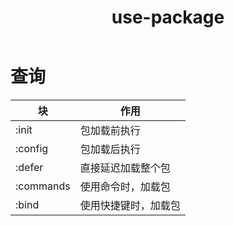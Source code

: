 :PROPERTIES:
:ID:       503727ff-2b04-401c-8cd1-78e4432ebd27
:END:
#+title: use-package

* 查询
| 块        | 作用                 |
|-----------+----------------------|
| :init     | 包加载前执行         |
| :config   | 包加载后执行         |
| :defer    | 直接延迟加载整个包   |
| :commands | 使用命令时，加载包   |
| :bind     | 使用快捷键时，加载包 |

